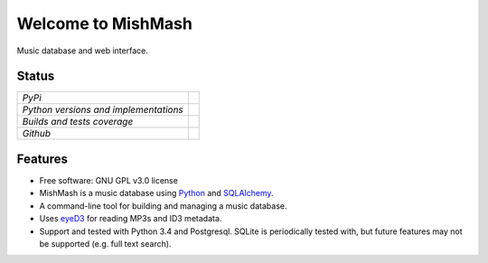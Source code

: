 ===================
Welcome to MishMash
===================

Music database and web interface.

Status
------

+---------------------------------------+------------------------------------------------------------------------------------------------+
| *PyPi*                                | .. image:: https://img.shields.io/pypi/v/mishmash.svg                                          |
|                                       |    :target: https://pypi.python.org/pypi/mishmash/                                             |
|                                       |    :alt: Latest Version                                                                        |
|                                       | .. image:: https://img.shields.io/pypi/l/mishmash.svg                                          |
|                                       |    :target: https://pypi.python.org/pypi/mishmash/                                             |
|                                       |    :alt: License                                                                               |
+---------------------------------------+------------------------------------------------------------------------------------------------+
| *Python versions and implementations* | .. image:: https://img.shields.io/pypi/pyversions/mishmash.svg                                 |
|                                       |    :target: https://pypi.python.org/pypi/mishmash/                                             |
|                                       |    :alt: Supported Python versions                                                             |
|                                       | .. image:: https://img.shields.io/pypi/implementation/mishmash.svg                             |
|                                       |    :target: https://pypi.python.org/pypi/mishmash/                                             |
|                                       |    :alt: Supported Python implementations                                                      |
+---------------------------------------+------------------------------------------------------------------------------------------------+
| *Builds and tests coverage*           | .. image:: https://travis-ci.org/nicfit/mishmash.svg?branch=master                             |
|                                       |    :target: https://travis-ci.org/nicfit/mishmash                                              |
|                                       |    :alt: Build Status                                                                          |
|                                       | .. image:: https://coveralls.io/repos/nicfit/mishmash/badge.svg                                |
|                                       |    :target: https://coveralls.io/r/nicfit/mishmash                                             |
|                                       |    :alt: Coverage Status                                                                       |
+---------------------------------------+------------------------------------------------------------------------------------------------+
| *Github*                              | .. image:: https://img.shields.io/github/watchers/nicfit/mishmash.svg?style=social&label=Watch |
|                                       |    :target: https://github.com/nicfit/mishmash                                                 |
|                                       |    :alt: Github watchers                                                                       |
|                                       | .. image:: https://img.shields.io/github/stars/nicfit/mishmash.svg?style=social&label=Star     |
|                                       |    :target: https://github.com/nicfit/mishmash                                                 |
|                                       |    :alt: Github stargazers                                                                     |
|                                       | .. image:: https://img.shields.io/github/forks/nicfit/mishmash.svg?style=social&label=Fork     |
|                                       |    :target: https://github.com/nicfit/mishmash                                                 |
|                                       |    :alt: Github forks                                                                          |
+---------------------------------------+------------------------------------------------------------------------------------------------+

Features
--------

* Free software: GNU GPL v3.0 license
* MishMash is a music database using `Python`_ and `SQLAlchemy`_.
* A command-line tool for building and managing a music database.
* Uses `eyeD3`_ for reading MP3s and ID3 metadata.
* Support and tested with Python 3.4 and Postgresql. SQLite is periodically
  tested with, but future features may not be supported (e.g. full text
  search).

.. _Python: https://www.python.org/
.. _SQLAlchemy: http://www.sqlalchemy.org/
.. _eyeD3: http://eyeD3.nicfit.net/
